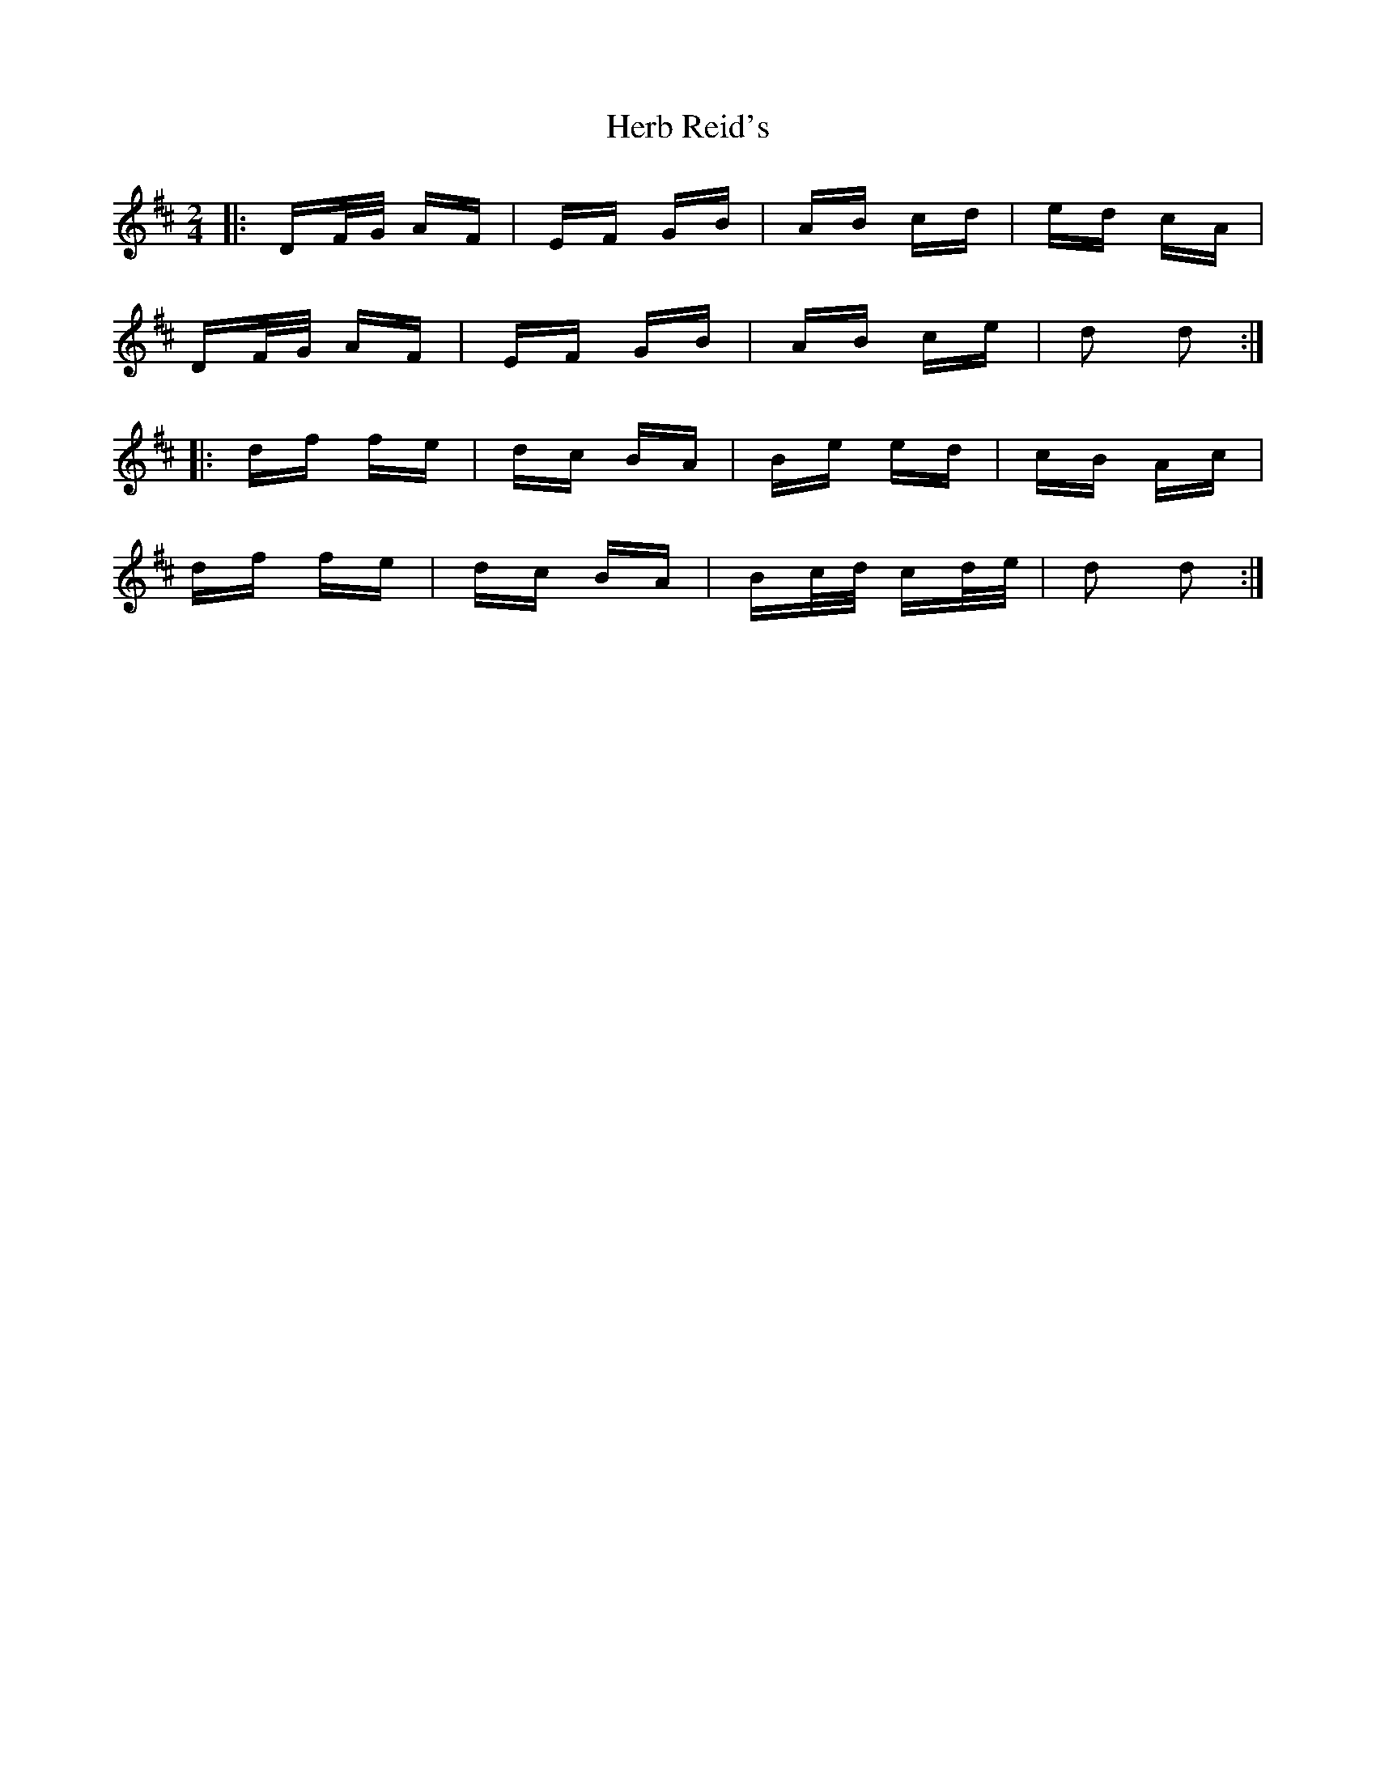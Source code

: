 X: 17237
T: Herb Reid's
R: polka
M: 2/4
K: Dmajor
|:DF/G/ AF|EF GB|AB cd|ed cA|
DF/G/ AF|EF GB|AB ce|d2 d2:|
|:df fe|dc BA|Be ed|cB Ac|
df fe|dc BA|Bc/d/ cd/e/|d2 d2:|

